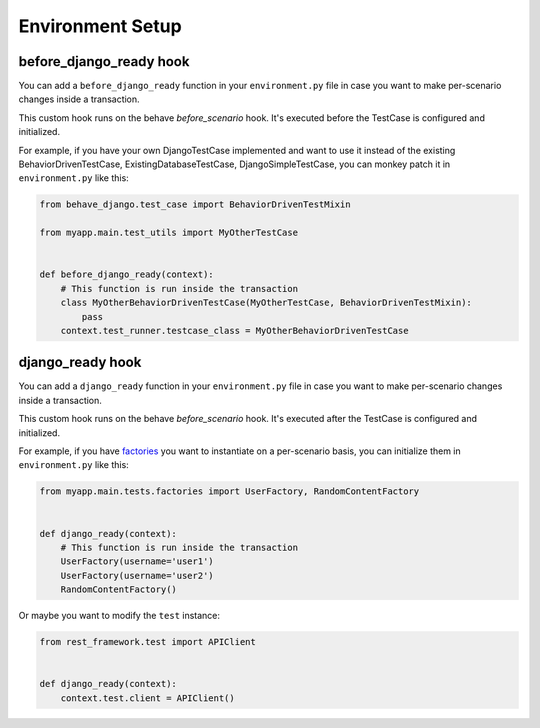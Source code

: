 Environment Setup
=================


before_django_ready hook
-----------------

You can add a ``before_django_ready`` function in your ``environment.py`` file in case
you want to make per-scenario changes inside a transaction.

This custom hook runs on the behave `before_scenario` hook.
It's executed before the TestCase is configured and initialized.

For example, if you have your own DjangoTestCase implemented and want to use it instead of
the existing BehaviorDrivenTestCase, ExistingDatabaseTestCase, DjangoSimpleTestCase,
you can monkey patch it in ``environment.py`` like this:

.. code-block:: python

    from behave_django.test_case import BehaviorDrivenTestMixin

    from myapp.main.test_utils import MyOtherTestCase


    def before_django_ready(context):
        # This function is run inside the transaction
        class MyOtherBehaviorDrivenTestCase(MyOtherTestCase, BehaviorDrivenTestMixin):
            pass
        context.test_runner.testcase_class = MyOtherBehaviorDrivenTestCase


django_ready hook
-----------------

You can add a ``django_ready`` function in your ``environment.py`` file in case
you want to make per-scenario changes inside a transaction.

This custom hook runs on the behave `before_scenario` hook.
It's executed after the TestCase is configured and initialized.

For example, if you have `factories`_ you want to instantiate on a per-scenario
basis, you can initialize them in ``environment.py`` like this:

.. code-block:: python

    from myapp.main.tests.factories import UserFactory, RandomContentFactory


    def django_ready(context):
        # This function is run inside the transaction
        UserFactory(username='user1')
        UserFactory(username='user2')
        RandomContentFactory()

Or maybe you want to modify the ``test`` instance:

.. code-block:: python

    from rest_framework.test import APIClient


    def django_ready(context):
        context.test.client = APIClient()


.. _factories: https://factoryboy.readthedocs.io/en/latest/
.. |keepdb docs| replace:: More information about ``--keepdb``
.. _keepdb docs: https://docs.djangoproject.com/en/stable/topics/testing/overview/#the-test-database
